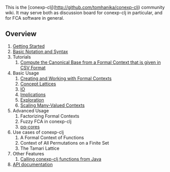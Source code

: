 This is the [conexp-clj](http://github.com/tomhanika/conexp-clj) community wiki.  It may serve
both as discussion board for conexp-clj in particular, and for FCA software in general.

** Overview

1. [[./Getting-Started.md][Getting Started]]
2. [[./Basic-Notation-and-Syntax.md][Basic Notation and Syntax]]
3. Tutorials
    1. [[./Tutorial-How-to-compute-the-Canonical-Base-from-a-Context-given-in-CSV-Format.md][Compute the Canonical Base from a Formal Context that is given in CSV Format]]
4. Basic Usage
    1. [[./Formal-Contexts.md][Creating and Working with Formal Contexts]]
    2. [[./Concept-Lattices.md][Concept Lattices]]
    3. [[./IO.md][IO]]
    4. [[./Implications.md][Implications]]
    5. [[./Exploration.md][Exploration]]
    6. [[./Scaling-Many-Valued-Contexts.md][Scaling Many-Valued Contexts]]
5. Advanced Usage
    1. Factorizing Formal Contexts
    2. Fuzzy FCA in conexp-clj
    3. [[./pq-cores-in-Formal-Contexts.md][pq-cores]]
6. Use cases of conexp-clj
    1. A Formal Context of Functions
    2. Context of All Permutations on a Finite Set
    3. The Tamari Lattice
7. Other Features
    1. [[./Java.md][Calling conexp-clj functions from Java]]
8. [[./API.md][API documentation]]

